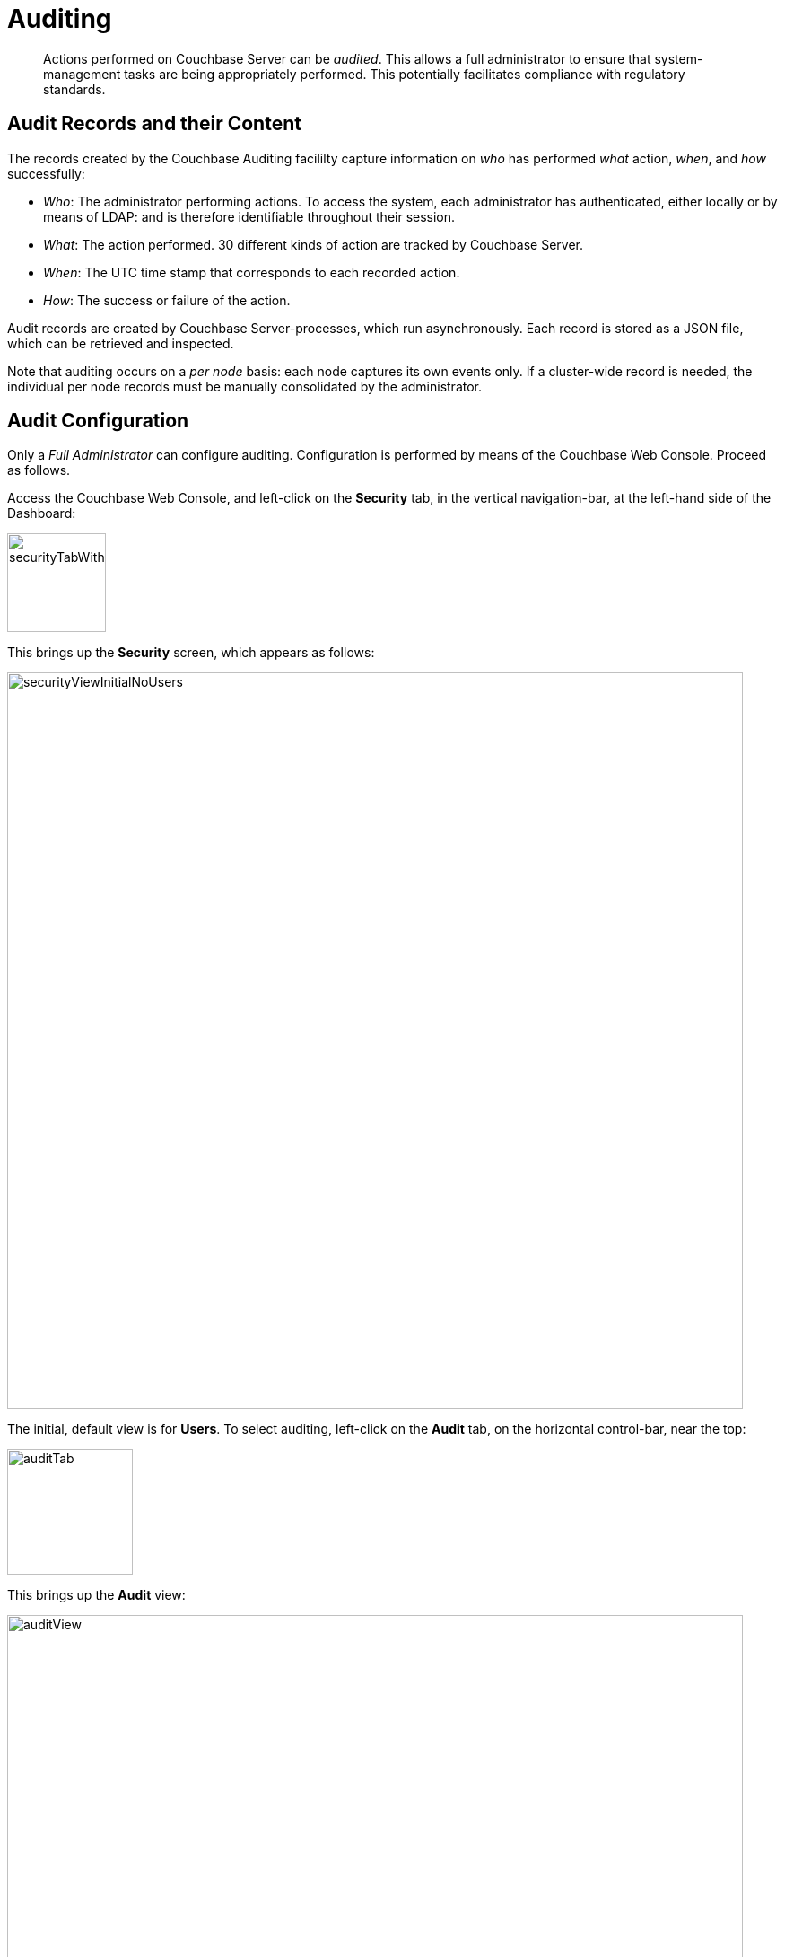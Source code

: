 = Auditing

[abstract]
Actions performed on Couchbase Server can be _audited_.
This allows a full administrator to ensure that system-management tasks are being appropriately performed.
This potentially facilitates compliance with regulatory standards.

== Audit Records and their Content

The records created by the Couchbase Auditing facililty capture information on _who_ has performed _what_ action, _when_, and _how_ successfully:

* _Who_: The administrator performing actions.
To access the system, each administrator has authenticated, either locally or by means of LDAP: and is therefore identifiable throughout their session.

* _What_: The action performed.
30 different kinds of action are tracked by Couchbase Server.

* _When_: The UTC time stamp that corresponds to each recorded action.

* _How_: The success or failure of the action.

Audit records are created by Couchbase Server-processes, which run asynchronously.
Each record is stored as a JSON file, which can be retrieved and inspected.

Note that auditing occurs on a _per node_ basis: each node captures its own events only.
If a cluster-wide record is needed, the individual per node records must be manually consolidated by the administrator.

== Audit Configuration

Only a _Full Administrator_ can configure auditing.
Configuration is performed by means of the Couchbase Web Console.
Proceed as follows.

Access the Couchbase Web Console, and left-click on the [.ui]*Security* tab, in the vertical navigation-bar, at the left-hand side of the Dashboard:

[#security-tab-with-hand-cursor]
image::pict/securityTabWithHandCursor.png[,110,align=left]

This brings up the [.ui]*Security* screen, which appears as follows:

[#security-view-initial-no-users]
image::pict/securityViewInitialNoUsers.png[,820,align=left]

The initial, default view is for [.ui]*Users*.
To select auditing, left-click on the [.ui]*Audit* tab, on the horizontal control-bar, near the top:

[#audit-tab]
image::pict/auditTab.png[,140,align=left]

This brings up the [.ui]*Audit* view:

[#audit-view]
image::pict/auditView.png[,820,align=left]

To enable auditing, check the [.ui]*Enable Auditing* checkbox:

[#enable-auditing]
image::pict/enableAuditing.png[,100,align=left]

This makes the default pathname within the [.ui]*Target Log Directory* text-field editable.
If you wish to modify the pathname, enter the appropriate content.
Records will be saved to the directory you specify.

The [.ui]*Log Rotation Time Interval* determines how often stored log files — referred to as _targets_ — are _rotated_: this means that the current default file, to which records are being written, named `audit.log` is saved under a new name, which features an appended timestamp.
For example: _usermachinename_`.local-2017-03-16T15-42-18-audit.log`.

The number of units is specified by changing the number `1`, which appears in the interactive field by default.
The unit-type is specified by means of the pull-down menu, at the right-hand side of the field:

[#set-rotation-time-interval]
image::pict/setRotationTimeInterval.png[,230,align=left]

Note that the value you establish must be in the range from 15 minutes to 7 days.

== Configuring with CLI

The following CLI syntax is used to configure Couchbase auditing for administrators:

----
couchbase-cli
          setting-audit  OPTIONS
          --audit-log-rotate-interval=[MINUTES]     //log rotation interval
          --audit-log-path=[PATH]                   //target log directory
          --audit-enabled=[0|1]                     //enable auditing or not
----

See xref:cli:cbcli/couchbase-cli-setting-audit.adoc[setting-audit] for details.

== Understanding Audit Events

_Audit events_ are defined by Couchbase, and are automatically generated when auditing is enabled, in correspondence with defined actions.
Corresponding data is written to target-files.
For a complete list of events, see the section xref:security-audit-events.adoc[Audit Events].
